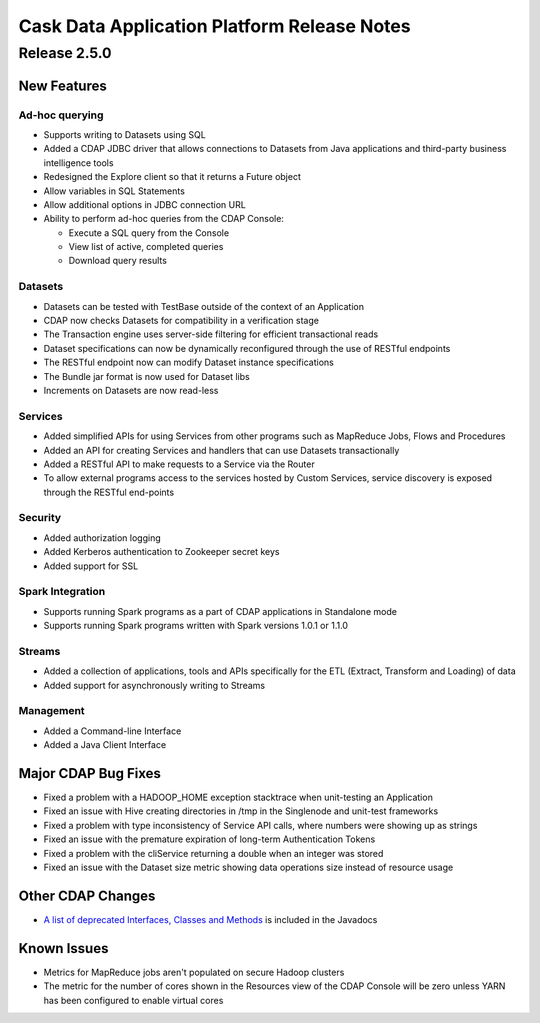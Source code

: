 .. :author: Cask Data, Inc 
   :description: Release notes for the Cask Data Application Platform

.. _overview_release-notes:

.. index::
   single: Release Notes

============================================
Cask Data Application Platform Release Notes
============================================
.. _release-notes:

Release 2.5.0
=============

New Features
------------

Ad-hoc querying
.................
- Supports writing to Datasets using SQL
- Added a CDAP JDBC driver that allows connections to Datasets from Java applications and third-party business intelligence tools
- Redesigned the Explore client so that it returns a Future object
- Allow variables in SQL Statements
- Allow additional options in JDBC connection URL
- Ability to perform ad-hoc queries from the CDAP Console:

  - Execute a SQL query from the Console
  - View list of active, completed queries
  - Download query results

Datasets
.................
- Datasets can be tested with TestBase outside of the context of an Application
- CDAP now checks Datasets for compatibility in a verification stage
- The Transaction engine uses server-side filtering for efficient transactional reads
- Dataset specifications can now be dynamically reconfigured through the use of RESTful endpoints
- The RESTful endpoint now can modify Dataset instance specifications
- The Bundle jar format is now used for Dataset libs
- Increments on Datasets are now read-less

Services
.................
- Added simplified APIs for using Services from other programs such as MapReduce Jobs, Flows and Procedures
- Added an API for creating Services and handlers that can use Datasets transactionally
- Added a RESTful API to make requests to a Service via the Router
- To allow external programs access to the services hosted by Custom Services, service discovery 
  is exposed through the RESTful end-points

Security
.................
- Added authorization logging
- Added Kerberos authentication to Zookeeper secret keys
- Added support for SSL

Spark Integration
.................
- Supports running Spark programs as a part of CDAP applications in Standalone mode
- Supports running Spark programs written with Spark versions 1.0.1 or 1.1.0 
 
Streams
.................
- Added a collection of applications, tools and APIs specifically for the ETL (Extract, Transform and Loading) of data
- Added support for asynchronously writing to Streams

Management
.................
- Added a Command-line Interface
- Added a Java Client Interface


Major CDAP Bug Fixes
--------------------
- Fixed a problem with a HADOOP_HOME exception stacktrace when unit-testing an Application
- Fixed an issue with Hive creating directories in /tmp in the Singlenode and unit-test frameworks
- Fixed a problem with type inconsistency of Service API calls, where numbers were showing up as strings
- Fixed an issue with the premature expiration of long-term Authentication Tokens
- Fixed a problem with the cliService returning a double when an integer was stored
- Fixed an issue with the Dataset size metric showing data operations size instead of resource usage


Other CDAP Changes
------------------
- `A list of deprecated Interfaces, Classes and Methods <javadocs/deprecated-list.html>`__ 
  is included in the Javadocs
  
Known Issues
------------
- Metrics for MapReduce jobs aren't populated on secure Hadoop clusters
- The metric for the number of cores shown in the Resources view of the CDAP Console will be zero
  unless YARN has been configured to enable virtual cores
